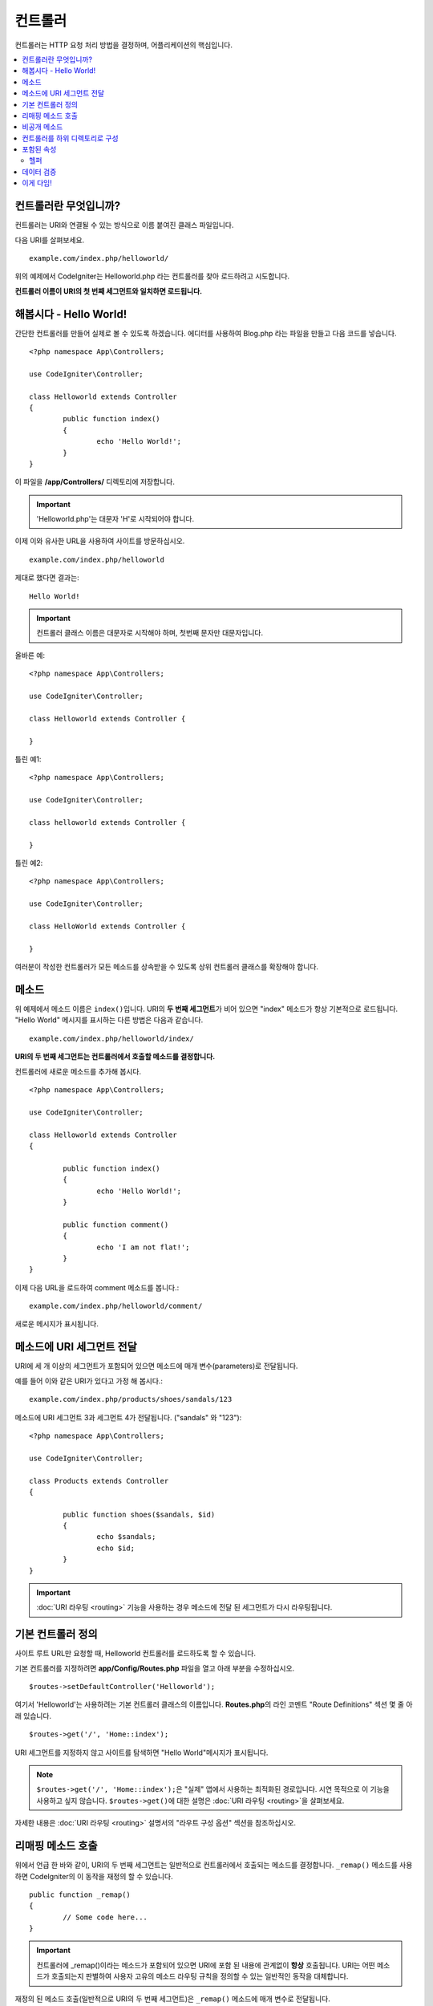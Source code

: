 ###########
컨트롤러
###########

컨트롤러는 HTTP 요청 처리 방법을 결정하며, 어플리케이션의 핵심입니다.

.. contents::
    :local:
    :depth: 2


컨트롤러란 무엇입니까?
=========================

컨트롤러는 URI와 연결될 수 있는 방식으로 이름 붙여진 클래스 파일입니다.

다음 URI를 살펴보세요.

::

	example.com/index.php/helloworld/

위의 예제에서 CodeIgniter는 Helloworld.php 라는 컨트롤러를 찾아 로드하려고 시도합니다.

**컨트롤러 이름이 URI의 첫 번째 세그먼트와 일치하면 로드됩니다.**

해봅시다 - Hello World!
==========================

간단한 컨트롤러를 만들어 실제로 볼 수 있도록 하겠습니다. 에디터를 사용하여 Blog.php 라는 파일을 만들고 다음 코드를 넣습니다.

::

	<?php namespace App\Controllers;

	use CodeIgniter\Controller;

	class Helloworld extends Controller
        {
		public function index()
		{
			echo 'Hello World!';
		}
	}

이 파일을 **/app/Controllers/** 디렉토리에 저장합니다.

.. important:: 'Helloworld.php'는 대문자 'H'로 시작되어야 합니다.

이제 이와 유사한 URL을 사용하여 사이트를 방문하십시오.

::

	example.com/index.php/helloworld

제대로 했다면 결과는::

	Hello World!

.. important:: 컨트롤러 클래스 이름은 대문자로 시작해야 하며, 첫번째 문자만 대문자입니다.

올바른 예::

	<?php namespace App\Controllers;

	use CodeIgniter\Controller;

	class Helloworld extends Controller {

	}

틀린 예1::

	<?php namespace App\Controllers;

	use CodeIgniter\Controller;

	class helloworld extends Controller {

	}

틀린 예2::

	<?php namespace App\Controllers;

	use CodeIgniter\Controller;

	class HelloWorld extends Controller {

	}

여러분이 작성한 컨트롤러가 모든 메소드를 상속받을 수 있도록 상위 컨트롤러 클래스를 확장해야 합니다.

메소드
=========

위 예제에서 메소드 이름은 ``index()``\ 입니다.
URI의 **두 번째 세그먼트**\ 가 비어 있으면 "index" 메소드가 항상 기본적으로 로드됩니다.
"Hello World" 메시지를 표시하는 다른 방법은 다음과 같습니다.

::

	example.com/index.php/helloworld/index/

**URI의 두 번째 세그먼트는 컨트롤러에서 호출할 메소드를 결정합니다.**

컨트롤러에 새로운 메소드를 추가해 봅시다.

::

	<?php namespace App\Controllers;

	use CodeIgniter\Controller;

	class Helloworld extends Controller
        {

		public function index()
		{
			echo 'Hello World!';
		}

		public function comment()
		{
			echo 'I am not flat!';
		}
	}

이제 다음 URL을 로드하여 comment 메소드를 봅니다.::

	example.com/index.php/helloworld/comment/

새로운 메시지가 표시됩니다.

메소드에 URI 세그먼트 전달
====================================

URI에 세 개 이상의 세그먼트가 포함되어 있으면 메소드에 매개 변수(parameters)로 전달됩니다.

예를 들어 이와 같은 URI가 있다고 가정 해 봅시다.::

	example.com/index.php/products/shoes/sandals/123

메소드에 URI 세그먼트 3과 세그먼트 4가 전달됩니다. ("sandals" 와 "123")::

	<?php namespace App\Controllers;

	use CodeIgniter\Controller;

	class Products extends Controller
        {

		public function shoes($sandals, $id)
		{
			echo $sandals;
			echo $id;
		}
	}

.. important:: :doc:`URI 라우팅 <routing>` 기능을 사용하는 경우 메소드에 전달 된 세그먼트가 다시 라우팅됩니다.

기본 컨트롤러 정의
=============================

사이트 루트 URL만 요청할 때, Helloworld 컨트롤러를 로드하도록 할 수 있습니다.

기본 컨트롤러를 지정하려면 **app/Config/Routes.php** 파일을 열고 아래 부분을 수정하십시오.

::

	$routes->setDefaultController('Helloworld');

여기서 'Helloworld'는 사용하려는 기본 컨트롤러 클래스의 이름입니다.
**Routes.php**\ 의 라인 코멘트 "Route Definitions" 섹션 몇 줄 아래 있습니다.

::

	$routes->get('/', 'Home::index');

URI 세그먼트를 지정하지 않고 사이트를 탐색하면 "Hello World"메시지가 표시됩니다.

.. note:: ``$routes->get('/', 'Home::index');``\ 은 "실제" 앱에서 사용하는 최적화된 경로입니다. 시연 목적으로 이 기능을 사용하고 싶지 않습니다. ``$routes->get()``\ 에 대한 설명은 :doc:`URI 라우팅 <routing>`\ 을 살펴보세요.


자세한 내용은 :doc:`URI 라우팅 <routing>` 설명서의 "라우트 구성 옵션" 섹션을 참조하십시오.

리매핑 메소드 호출
======================

위에서 언급 한 바와 같이, URI의 두 번째 세그먼트는 일반적으로 컨트롤러에서 호출되는 메소드를 결정합니다.
``_remap()`` 메소드를 사용하면 CodeIgniter의 이 동작을 재정의 할 수 있습니다.

::

	public function _remap()
	{
		// Some code here...
	}

.. important:: 컨트롤러에 _remap()\ 이라는 메소드가 포함되어 있으면 URI에 포함 된 내용에 관계없이 **항상** 호출됩니다.
	URI는 어떤 메소드가 호출되는지 판별하여 사용자 고유의 메소드 라우팅 규칙을 정의할 수 있는 일반적인 동작을 대체합니다.

재정의 된 메소드 호출(일반적으로 URI의 두 번째 세그먼트)은 ``_remap()`` 메소드에 매개 변수로 전달됩니다.
::

	public function _remap($method)
	{
		if ($method === 'some_method')
		{
			$this->$method();
		}
		else
		{
			$this->default_method();
		}
	}

메소드 이름 뒤의 추가 세그먼트는 ``_remap()``\ 에 전달됩니다.
이러한 매개 변수는 CodeIgniter의 기본 동작을 에뮬레이트하기 위해 메소드로 전달될 수 있습니다.

Example::

	public function _remap($method, ...$params)
	{
		$method = 'process_'.$method;
		if (method_exists($this, $method))
		{
			return $this->$method(...$params);
		}
		throw \CodeIgniter\Exceptions\PageNotFoundException::forPageNotFound();
	}

비공개 메소드
===============

경우에 따라 외부에 특정 메소드를 숨겨야할 수도 있습니다.
메소드를 private 또는 protected로 선언하면 URL 요청을 통해 접근할 수 없습니다.
"Helloworld" 컨트롤러에 대해 이와 같은 방법을 사용한 예입니다.

::

	protected function utility()
	{
		// some code
	}

아래와 같이 URL을 통해 액세스하려고 하면 동작하지 않습니다.

::

	example.com/index.php/helloworld/utility/

컨트롤러를 하위 디렉토리로 구성
================================================

CodeIgniter를 사용하면 컨트롤러를 하위(sub) 디렉터리에 계층적으로 구성하여 큰 어플리케이션을 구축할 수 있습니다.

메인 *app/Controllers/* 아래에 하위 디렉토리를 만들고 그 안에 컨트롤러 클래스를 배치하십시오.

.. note:: 이 기능을 사용할 때 URI의 첫 번째 세그먼트는 폴더를 지정해야 합니다.
	예를 들어 다음과 같은 컨트롤러가 있다고 가정해 봅시다.
	
	::

		app/Controllers/products/Shoes.php

	위의 컨트롤러를 호출하기 위한 URI는 다음과 같습니다.
	
	::

		example.com/index.php/products/shoes/show/123

각 하위 디렉토리에는 URL에 하위 디렉토리만 호출하는 경우를 위하여 기본 컨트롤러가 지정할 수 있습니다.
*app/Config/Routes.php* 파일의 'default_controller'\ 에 이를 위한 컨트롤러를 지정하십시오.

CodeIgniter에서는 :doc:`URI 라우팅 <routing>` 기능을 사용하여 URI를 다시 매핑할 수도 있습니다.

포함된 속성
===================

생성하는 모든 컨트롤러는 ``CodeIgniter\Controller`` 클래스를 확장해야 합니다.
이 클래스는 모든 컨트롤러에서 사용할 수 있는 몇 가지 기능을 제공합니다.

**Request Object**

어플리케이션의 :doc:`Request 인스턴스 </incoming/request>`\ 는 클래스의 ``$this->request`` 속성으로 제공됩니다.

**Response Object**

어플리케이션의 :doc:`Response 인스턴스 </outgoing/response>`\ 는 클래스의 ``$this->response`` 속성으로 제공됩니다.

**Logger Object**

:doc:`Logger <../general/logging>` 클래스의 인스턴스는 클래스 ``$this->logger`` 속성으로 제공됩니다.

**forceHTTPS**

HTTPS를 통해 메소드에 액세스할 수있는 편리한 메소드를 모든 컨트롤러에서 사용할 수 있습니다.

::

	if (! $this->request->isSecure())
	{
		$this->forceHTTPS();
	}

기본적으로, HTTP Strict Transport Security 헤더를 지원하는 최신 브라우저는 이 호출을 통하여 HTTPS가 아닌 호출을 1년 동안 HTTPS 호출로 변환하도록 강제합니다.
지속 시간(초)은 매개 변수를 전달하여 수정할 수 있습니다.

::

	if (! $this->request->isSecure())
	{
		$this->forceHTTPS(31536000);    // one year
	}

.. note:: 숫자 대신 YEAR, MONTH등 :doc:`시간 기반 상수 </general/common_functions>`\ 를 사용할 수도 있습니다.

헬퍼
-------

클래스 속성에 헬퍼를 배열로 정의할 수 있습니다.
컨트롤러가 로드될 때마다 정의된 헬퍼도 자동으로 로드되며, 컨트롤러 내부의 어느 위치에서든 헬퍼에 정의된 메소드를 사용할 수 있습니다.

::

	namespace App\Controllers;
        use CodeIgniter\Controller;

	class MyController extends Controller
	{
		protected $helpers = ['url', 'form'];
	}

데이터 검증
======================

데이터 확인을 단순화하기 위해 컨트롤러는 편리한 메소드 ``validate()``\ 를 제공합니다.
이 메소드는 첫 번째 매개 변수와 선택적 두 번째 매개 변수에 항목이 유효하지 않은 경우 표시할 사용자 정의 오류 메시지 배열의 규칙 배열을 허용합니다.
내부적으로 이것은 컨트롤러의 **$this->request** 인스턴스를 사용하여 데이터의 유효성을 검사합니다.
:doc:`유효성 검사 라이브러리 문서 </libraries/validation>`\ 에는 이에 대한 메시지 배열의 형식과 사용 가능한 규칙에 대한 세부 정보가 있습니다.

::

    public function updateUser(int $userID)
    {
        if (! $this->validate([
            'email' => "required|is_unique[users.email,id,{$userID}]",
            'name'  => 'required|alpha_numeric_spaces'
        ]))
        {
            return view('users/update', [
                'errors' => $this->validator->getErrors()
            ]);
        }

        // do something here if successful...
    }

``Config\Validation.php``\ 에 정의된 규칙의 그룹 이름을 ``$rules`` 배열에 명시하여 간단하게 구성 파일에 정의된 규칙을 적용할 수 있습니다.

::

    public function updateUser(int $userID)
    {
        if (! $this->validate('userRules'))
        {
            return view('users/update', [
                'errors' => $this->validator->getErrors()
            ]);
        }

        // do something here if successful...
    }

.. note:: 모델에서 유효성 검사를 자동으로 처리할 수 있지만 때로는 컨트롤러에서 확인하기가 더 쉽습니다. 선택은 당신에게 달려 있습니다.

이게 다임!
============

이것이 컨트롤러에 대해 알아야 할 모든 것입니다.

